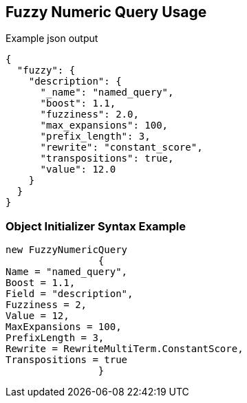 :ref_current: https://www.elastic.co/guide/en/elasticsearch/reference/current

:github: https://github.com/elastic/elasticsearch-net

:imagesdir: ../../../images/

[[fuzzy-numeric-query-usage]]
== Fuzzy Numeric Query Usage

[source,javascript]
.Example json output
----
{
  "fuzzy": {
    "description": {
      "_name": "named_query",
      "boost": 1.1,
      "fuzziness": 2.0,
      "max_expansions": 100,
      "prefix_length": 3,
      "rewrite": "constant_score",
      "transpositions": true,
      "value": 12.0
    }
  }
}
----

=== Object Initializer Syntax Example

[source,csharp]
----
new FuzzyNumericQuery
		{
Name = "named_query",
Boost = 1.1,
Field = "description",
Fuzziness = 2,
Value = 12,
MaxExpansions = 100,
PrefixLength = 3,
Rewrite = RewriteMultiTerm.ConstantScore,
Transpositions = true
		}
----


